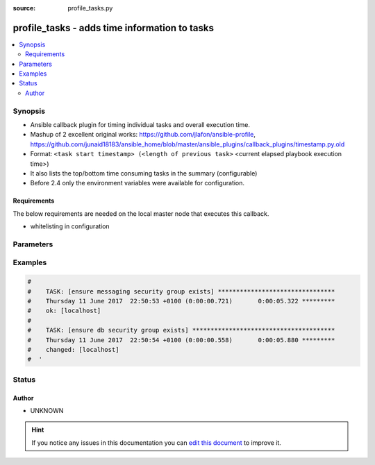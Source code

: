 :source: profile_tasks.py


.. _profile_tasks_callback:


profile_tasks - adds time information to tasks
++++++++++++++++++++++++++++++++++++++++++++++

.. versionadded:: 2.0

.. contents::
   :local:
   :depth: 2


Synopsis
--------
- Ansible callback plugin for timing individual tasks and overall execution time.
- Mashup of 2 excellent original works: https://github.com/jlafon/ansible-profile, https://github.com/junaid18183/ansible_home/blob/master/ansible_plugins/callback_plugins/timestamp.py.old
- Format: ``<task start timestamp> (<length of previous task>`` <current elapsed playbook execution time>)
- It also lists the top/bottom time consuming tasks in the summary (configurable)
- Before 2.4 only the environment variables were available for configuration.



Requirements
~~~~~~~~~~~~
The below requirements are needed on the local master node that executes this callback.

- whitelisting in configuration


Parameters
----------

.. raw:: html

    <table  border=0 cellpadding=0 class="documentation-table">
        <tr>
            <th colspan="1">Parameter</th>
            <th>Choices/<font color="blue">Defaults</font></th>
                            <th>Configuration</th>
                        <th width="100%">Comments</th>
        </tr>
                    <tr>
                                                                <td colspan="1">
                    <b>output_limit</b>
                                                                            </td>
                                <td>
                                                                                                                                                                    <b>Default:</b><br/><div style="color: blue">20</div>
                                    </td>
                                                    <td>
                                                    <div> ini entries:
                                                                    <p>[callback_profile_tasks ]<br>task_output_limit = 20</p>
                                                            </div>
                                                                                                            <div>env:PROFILE_TASKS_TASK_OUTPUT_LIMIT</div>
                                                                                                </td>
                                                <td>
                                                                        <div>Number of tasks to display in the summary</div>
                                                                                </td>
            </tr>
                                <tr>
                                                                <td colspan="1">
                    <b>sort_order</b>
                                                                            </td>
                                <td>
                                                                                                                            <ul><b>Choices:</b>
                                                                                                                                                                <li><div style="color: blue"><b>descending</b>&nbsp;&larr;</div></li>
                                                                                                                                                                                                <li>ascending</li>
                                                                                                                                                                                                <li>none</li>
                                                                                    </ul>
                                                                            </td>
                                                    <td>
                                                    <div> ini entries:
                                                                    <p>[callback_profile_tasks ]<br>sort_order = descending</p>
                                                            </div>
                                                                                                            <div>env:PROFILE_TASKS_SORT_ORDER</div>
                                                                                                </td>
                                                <td>
                                                                        <div>Adjust the sorting output of summary tasks</div>
                                                                                </td>
            </tr>
                        </table>
    <br/>



Examples
--------

.. code-block:: yaml+jinja

    
    #
    #    TASK: [ensure messaging security group exists] ********************************
    #    Thursday 11 June 2017  22:50:53 +0100 (0:00:00.721)       0:00:05.322 *********
    #    ok: [localhost]
    #
    #    TASK: [ensure db security group exists] ***************************************
    #    Thursday 11 June 2017  22:50:54 +0100 (0:00:00.558)       0:00:05.880 *********
    #    changed: [localhost]
    #  '





Status
------




Author
~~~~~~

- UNKNOWN


.. hint::
    If you notice any issues in this documentation you can `edit this document <https://github.com/ansible/ansible/edit/devel/lib/ansible/plugins/callback/profile_tasks.py>`_ to improve it.

